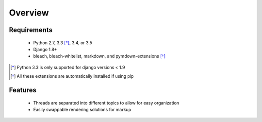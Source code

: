 ========
Overview
========

Requirements
============
  * Python 2.7, 3.3 [*]_, 3.4, or 3.5
  * Django 1.8+
  * bleach, bleach-whitelist, markdown, and pymdown-extensions [*]_

.. [*] Python 3.3 is only supported for django versions < 1.9
.. [*] All these extensions are automatically installed if using pip

Features
========
  * Threads are separated into different topics to allow for easy organization
  * Easily swappable rendering solutions for markup